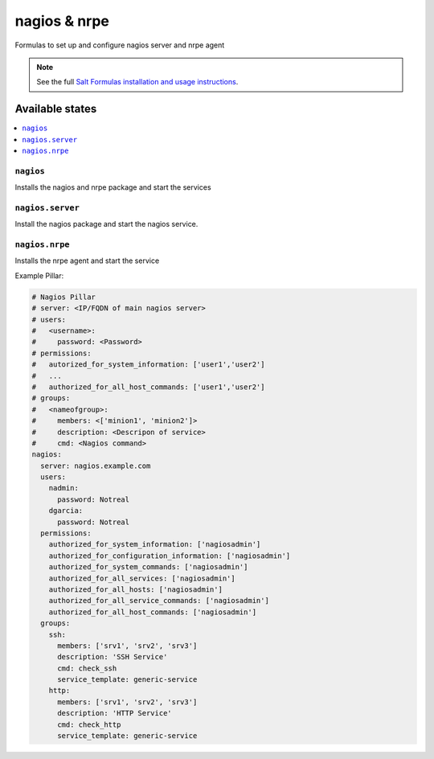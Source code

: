 =============
nagios & nrpe
=============

Formulas to set up and configure nagios server and nrpe agent

.. note::

    See the full `Salt Formulas installation and usage instructions
    <http://docs.saltstack.com/topics/conventions/formulas.html>`_.

Available states
================

.. contents::
    :local:

``nagios``
----------

Installs the nagios and nrpe package and start the services


``nagios.server``
----------

Install the nagios package and start the nagios service.


``nagios.nrpe``
----------

Installs the nrpe agent and start the service


Example Pillar:

.. code:: yaml

  # Nagios Pillar
  # server: <IP/FQDN of main nagios server>
  # users:
  #   <username>:
  #     password: <Password>
  # permissions:
  #   autorized_for_system_information: ['user1','user2']
  #   ...
  #   authorized_for_all_host_commands: ['user1','user2']
  # groups:
  #   <nameofgroup>:
  #     members: <['minion1', 'minion2']>
  #     description: <Descripon of service>
  #     cmd: <Nagios command>
  nagios:
    server: nagios.example.com
    users:
      nadmin:
        password: Notreal
      dgarcia:
        password: Notreal
    permissions:
      authorized_for_system_information: ['nagiosadmin']
      authorized_for_configuration_information: ['nagiosadmin']
      authorized_for_system_commands: ['nagiosadmin']
      authorized_for_all_services: ['nagiosadmin']
      authorized_for_all_hosts: ['nagiosadmin']
      authorized_for_all_service_commands: ['nagiosadmin']
      authorized_for_all_host_commands: ['nagiosadmin']
    groups:
      ssh:  
        members: ['srv1', 'srv2', 'srv3']
        description: 'SSH Service'
        cmd: check_ssh
        service_template: generic-service
      http: 
        members: ['srv1', 'srv2', 'srv3']
        description: 'HTTP Service'
        cmd: check_http
        service_template: generic-service

